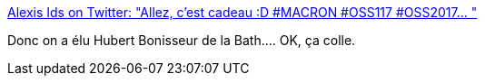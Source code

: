 :jbake-type: post
:jbake-status: published
:jbake-title: Alexis Ids on Twitter: "Allez, c'est cadeau :D #MACRON #OSS117 #OSS2017… "
:jbake-tags: france,politique,humour,_mois_juin,_année_2018
:jbake-date: 2018-06-20
:jbake-depth: ../
:jbake-uri: shaarli/1529479995000.adoc
:jbake-source: https://nicolas-delsaux.hd.free.fr/Shaarli?searchterm=https%3A%2F%2Ftwitter.com%2FAlexis_Ids%2Fstatus%2F1009014068689108992&searchtags=france+politique+humour+_mois_juin+_ann%C3%A9e_2018
:jbake-style: shaarli

https://twitter.com/Alexis_Ids/status/1009014068689108992[Alexis Ids on Twitter: "Allez, c'est cadeau :D #MACRON #OSS117 #OSS2017… "]

Donc on a élu Hubert Bonisseur de la Bath.... OK, ça colle.
